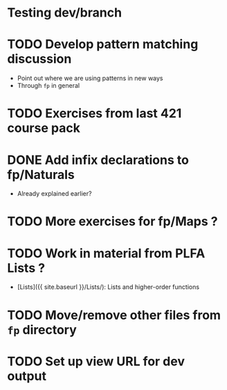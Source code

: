 * Testing dev/branch

* TODO Develop pattern matching discussion
  - Point out where we are using patterns in new ways
  - Through =fp= in general

* TODO Exercises from last 421 course pack

* DONE Add infix declarations to fp/Naturals
  - Already explained earlier?

* TODO More exercises for fp/Maps ?

* TODO Work in material from PLFA Lists ?
  - [Lists]({{ site.baseurl }}/Lists/): Lists and higher-order functions

* TODO Move/remove other files from =fp= directory

* TODO Set up view URL for dev output

